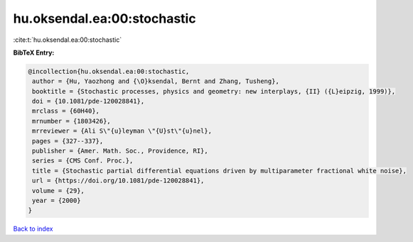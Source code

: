 hu.oksendal.ea:00:stochastic
============================

:cite:t:`hu.oksendal.ea:00:stochastic`

**BibTeX Entry:**

.. code-block:: bibtex

   @incollection{hu.oksendal.ea:00:stochastic,
    author = {Hu, Yaozhong and {\O}ksendal, Bernt and Zhang, Tusheng},
    booktitle = {Stochastic processes, physics and geometry: new interplays, {II} ({L}eipzig, 1999)},
    doi = {10.1081/pde-120028841},
    mrclass = {60H40},
    mrnumber = {1803426},
    mrreviewer = {Ali S\"{u}leyman \"{U}st\"{u}nel},
    pages = {327--337},
    publisher = {Amer. Math. Soc., Providence, RI},
    series = {CMS Conf. Proc.},
    title = {Stochastic partial differential equations driven by multiparameter fractional white noise},
    url = {https://doi.org/10.1081/pde-120028841},
    volume = {29},
    year = {2000}
   }

`Back to index <../By-Cite-Keys.rst>`_
